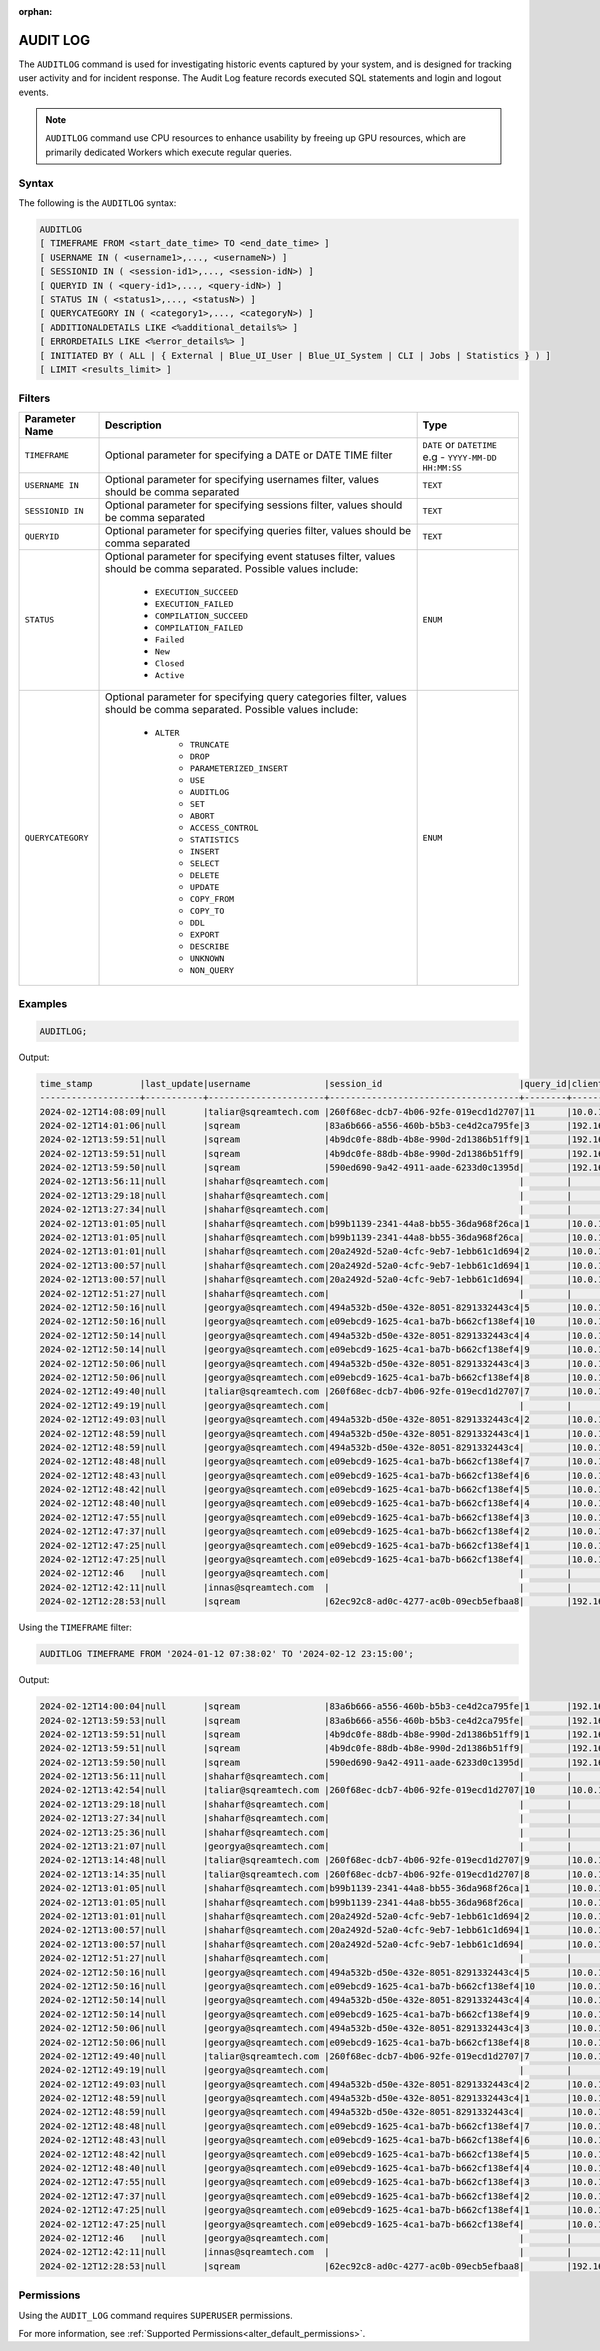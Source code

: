 :orphan:

.. _audit_log:

*****************
AUDIT LOG
*****************

The ``AUDITLOG`` command is used for investigating historic events captured by your system, and is designed for tracking user activity and for incident response. The Audit Log feature records executed SQL statements and login and logout events.

.. note:: ``AUDITLOG`` command use CPU resources to enhance usability by freeing up GPU resources, which are primarily dedicated Workers which execute regular queries.

Syntax
======

The following is the ``AUDITLOG`` syntax:

.. code-block:: postgres

   AUDITLOG
   [ TIMEFRAME FROM <start_date_time> TO <end_date_time> ]
   [ USERNAME IN ( <username1>,..., <usernameN>) ] 
   [ SESSIONID IN ( <session-id1>,..., <session-idN>) ] 
   [ QUERYID IN ( <query-id1>,..., <query-idN>) ]
   [ STATUS IN ( <status1>,..., <statusN>) ]
   [ QUERYCATEGORY IN ( <category1>,..., <categoryN>) ]
   [ ADDITIONALDETAILS LIKE <%additional_details%> ]
   [ ERRORDETAILS LIKE <%error_details%> ]
   [ INITIATED BY ( ALL | { External | Blue_UI_User | Blue_UI_System | CLI | Jobs | Statistics } ) ]
   [ LIMIT <results_limit> ]

Filters
=======

.. list-table:: 
   :widths: auto
   :header-rows: 1
   
   * - Parameter Name
     - Description
     - Type
   * - ``TIMEFRAME``
     - Optional parameter for specifying a DATE or DATE TIME filter   
     - ``DATE`` or ``DATETIME`` e.g - ``YYYY-MM-DD HH:MM:SS``
   * - ``USERNAME IN``
     - Optional parameter for specifying usernames filter, values should be comma separated
     - ``TEXT``
   * - ``SESSIONID IN``
     - Optional parameter for specifying sessions filter, values should be comma separated 
     - ``TEXT``
   * - ``QUERYID``
     - Optional parameter for specifying queries filter, values should be comma separated
     - ``TEXT``
   * - ``STATUS``
     - Optional parameter for specifying event statuses filter, values should be comma separated.
       Possible values include: 
        * ``EXECUTION_SUCCEED``
        * ``EXECUTION_FAILED``
        * ``COMPILATION_SUCCEED``
        * ``COMPILATION_FAILED``
        * ``Failed``
        * ``New``
        * ``Closed``
        * ``Active``
     - ``ENUM``
   * - ``QUERYCATEGORY``
     - Optional parameter for specifying query categories filter, values should be comma separated.
       Possible values include:
	    * ``ALTER``
		* ``TRUNCATE``
		* ``DROP``
		* ``PARAMETERIZED_INSERT``
		* ``USE``
		* ``AUDITLOG``
		* ``SET``
		* ``ABORT``
		* ``ACCESS_CONTROL``
		* ``STATISTICS``
		* ``INSERT``
		* ``SELECT``
		* ``DELETE``
		* ``UPDATE``
		* ``COPY_FROM``
		* ``COPY_TO``
		* ``DDL``
		* ``EXPORT``
		* ``DESCRIBE``
		* ``UNKNOWN``
		* ``NON_QUERY``
     - ``ENUM``

Examples
========

.. code-block:: postgres

   AUDITLOG;
	  
Output:

.. code-block:: none

	time_stamp         |last_update|username              |session_id                          |query_id|client_ip_address|client_version     |status            |category      |additional_details                                                                                                                                                                                                                                             |error_details                                                                                                                                                                                                                                                  |tenant_id|initiated_by
	-------------------+-----------+----------------------+------------------------------------+--------+-----------------+-------------------+------------------+--------------+---------------------------------------------------------------------------------------------------------------------------------------------------------------------------------------------------------------------------------------------------------------+---------------------------------------------------------------------------------------------------------------------------------------------------------------------------------------------------------------------------------------------------------------+---------+------------+                                                                                 
	2024-02-12T14:08:09|null       |taliar@sqreamtech.com |260f68ec-dcb7-4b06-92fe-019ecd1d2707|11      |10.0.1.132       |SQream Node.js     |COMPLETE          |AUDITLOG      |AUDITLOG TIMEFRAME FROM '2023-09-12 07:38:02' TO '2023-09-12 23:15:00'                                                                                                                                                                                         |                                                                                                                                                                                                                                                               |tenant   |BLUE_UI_USER|
	2024-02-12T14:01:06|null       |sqream                |83a6b666-a556-460b-b5b3-ce4d2ca795fe|3       |192.168.0.156    |SQream JDBC v0.1.66|COMPLETE          |AUDITLOG      |AUDITLOG                                                                                                                                                                                                                                                       |                                                                                                                                                                                                                                                               |tenant   |EXTERNAL    |
	2024-02-12T13:59:51|null       |sqream                |4b9dc0fe-88db-4b8e-990d-2d1386b51ff9|1       |192.168.0.156    |SQream JDBC v0.1.66|COMPLETE          |DESCRIBE      |describe databases;                                                                                                                                                                                                                                            |                                                                                                                                                                                                                                                               |tenant   |EXTERNAL    |
	2024-02-12T13:59:51|null       |sqream                |4b9dc0fe-88db-4b8e-990d-2d1386b51ff9|        |192.168.0.156    |SQream JDBC v0.1.66|Active            |SESSION       |                                                                                                                                                                                                                                                               |                                                                                                                                                                                                                                                               |tenant   |EXTERNAL    |
	2024-02-12T13:59:50|null       |sqream                |590ed690-9a42-4911-aade-6233d0c1395d|        |192.168.0.156    |SQream JDBC v0.1.66|Active            |SESSION       |                                                                                                                                                                                                                                                               |                                                                                                                                                                                                                                                               |tenant   |EXTERNAL    |
	2024-02-12T13:56:11|null       |shaharf@sqreamtech.com|                                    |        |                 |API                |GET               |DASHBOARD     |Change Date:2024-02-05-->2024-02-12                                                                                                                                                                                                                            |                                                                                                                                                                                                                                                               |         |BLUE_UI_USER|
	2024-02-12T13:29:18|null       |shaharf@sqreamtech.com|                                    |        |                 |API                |GET               |DASHBOARD     |Change Date:2024-02-05-->2024-02-12                                                                                                                                                                                                                            |                                                                                                                                                                                                                                                               |         |BLUE_UI_USER|
	2024-02-12T13:27:34|null       |shaharf@sqreamtech.com|                                    |        |                 |API                |GET               |DASHBOARD     |Change Date:2024-02-05-->2024-02-12                                                                                                                                                                                                                            |                                                                                                                                                                                                                                                               |         |BLUE_UI_USER|
	2024-02-12T13:01:05|null       |shaharf@sqreamtech.com|b99b1139-2341-44a8-bb55-36da968f26ca|1       |10.0.1.132       |SQream Node.js     |COMPLETE          |SELECT        |SELECT * from "public"."customer"¶LIMIT 10000                                                                                                                                                                                                                  |                                                                                                                                                                                                                                                               |tenant   |BLUE_UI_USER|
	2024-02-12T13:01:05|null       |shaharf@sqreamtech.com|b99b1139-2341-44a8-bb55-36da968f26ca|        |10.0.1.132       |SQream Node.js     |Active            |SESSION       |                                                                                                                                                                                                                                                               |                                                                                                                                                                                                                                                               |tenant   |BLUE_UI_USER|
	2024-02-12T13:01:01|null       |shaharf@sqreamtech.com|20a2492d-52a0-4cfc-9eb7-1ebb61c1d694|2       |10.0.1.132       |SQream Node.js     |EXECUTION_SUCCEED |USE           |USE POOL SQream                                                                                                                                                                                                                                                |                                                                                                                                                                                                                                                               |tenant   |BLUE_UI_USER|
	2024-02-12T13:00:57|null       |shaharf@sqreamtech.com|20a2492d-52a0-4cfc-9eb7-1ebb61c1d694|1       |10.0.1.132       |SQream Node.js     |COMPILATION_FAILED|SELECT        |SELECT c_customer_sk, c_customer_id, c_current_cdemo_sk, c_current_hdemo_sk, c_current_addr_sk, c_first_shipto_date_sk, c_first_sales_date_sk, c_salutation, c_first_name, c_last_name, c_preferred_cust_flag, c_birth_day, c_birth_month, c_birth_year, c_birt|Error in compilation process: : Wrapped SqlParseException¶Cause: com.sqream.compiler.parser.impl.ParseException: Encountered "bool" at line 1, column 316.¶Was expecting one of:¶    "ARRAY" ...¶    "CASE" ...¶    "CAST" ...¶    "CLASSIFIER" ...¶    "CONVER|tenant   |BLUE_UI_USER|
	2024-02-12T13:00:57|null       |shaharf@sqreamtech.com|20a2492d-52a0-4cfc-9eb7-1ebb61c1d694|        |10.0.1.132       |SQream Node.js     |Active            |SESSION       |                                                                                                                                                                                                                                                               |                                                                                                                                                                                                                                                               |tenant   |BLUE_UI_USER|
	2024-02-12T12:51:27|null       |shaharf@sqreamtech.com|                                    |        |                 |API                |GET               |DASHBOARD     |Change Date:2024-02-05-->2024-02-12                                                                                                                                                                                                                            |                                                                                                                                                                                                                                                               |         |BLUE_UI_USER|
	2024-02-12T12:50:16|null       |georgya@sqreamtech.com|494a532b-d50e-432e-8051-8291332443c4|5       |10.0.1.132       |SQream Node.js     |EXECUTION_SUCCEED |USE           |USE POOL SQream                                                                                                                                                                                                                                                |                                                                                                                                                                                                                                                               |tenant   |BLUE_UI_USER|
	2024-02-12T12:50:16|null       |georgya@sqreamtech.com|e09ebcd9-1625-4ca1-ba7b-b662cf138ef4|10      |10.0.1.132       |SQream Node.js     |EXECUTION_SUCCEED |USE           |USE POOL SQream                                                                                                                                                                                                                                                |                                                                                                                                                                                                                                                               |tenant   |BLUE_UI_USER|
	2024-02-12T12:50:14|null       |georgya@sqreamtech.com|494a532b-d50e-432e-8051-8291332443c4|4       |10.0.1.132       |SQream Node.js     |EXECUTION_SUCCEED |USE           |USE POOL SQream                                                                                                                                                                                                                                                |                                                                                                                                                                                                                                                               |tenant   |BLUE_UI_USER|
	2024-02-12T12:50:14|null       |georgya@sqreamtech.com|e09ebcd9-1625-4ca1-ba7b-b662cf138ef4|9       |10.0.1.132       |SQream Node.js     |EXECUTION_SUCCEED |USE           |USE POOL SQream                                                                                                                                                                                                                                                |                                                                                                                                                                                                                                                               |tenant   |BLUE_UI_USER|
	2024-02-12T12:50:06|null       |georgya@sqreamtech.com|494a532b-d50e-432e-8051-8291332443c4|3       |10.0.1.132       |SQream Node.js     |EXECUTION_SUCCEED |USE           |USE POOL SQream                                                                                                                                                                                                                                                |                                                                                                                                                                                                                                                               |tenant   |BLUE_UI_USER|
	2024-02-12T12:50:06|null       |georgya@sqreamtech.com|e09ebcd9-1625-4ca1-ba7b-b662cf138ef4|8       |10.0.1.132       |SQream Node.js     |EXECUTION_SUCCEED |USE           |USE POOL SQream                                                                                                                                                                                                                                                |                                                                                                                                                                                                                                                               |tenant   |BLUE_UI_USER|
	2024-02-12T12:49:40|null       |taliar@sqreamtech.com |260f68ec-dcb7-4b06-92fe-019ecd1d2707|7       |10.0.1.132       |SQream Node.js     |COMPLETE          |DESCRIBE      |DESCRIBE SESSIONS                                                                                                                                                                                                                                              |                                                                                                                                                                                                                                                               |tenant   |BLUE_UI_USER|
	2024-02-12T12:49:19|null       |georgya@sqreamtech.com|                                    |        |                 |API                |GET               |DASHBOARD     |Change Date:2024-02-05-->2024-02-12                                                                                                                                                                                                                            |                                                                                                                                                                                                                                                               |         |BLUE_UI_USER|
	2024-02-12T12:49:03|null       |georgya@sqreamtech.com|494a532b-d50e-432e-8051-8291332443c4|2       |10.0.1.132       |SQream Node.js     |COMPLETE          |SELECT        |SELECT¶  l_returnflag,¶  l_linestatus,¶  Sum(Cast(l_quantity AS BIGINT)) AS sum_qty,¶  Sum(l_extendedprice / 100.0) AS sum_base_price,¶  Sum(l_extendedprice / 100.0 * (1 - l_discount / 100.0)) AS sum_disc_price,¶  Sum(¶    l_extendedprice / 100.0 * (1 - l|                                                                                                                                                                                                                                                               |tenant   |BLUE_UI_USER|
	2024-02-12T12:48:59|null       |georgya@sqreamtech.com|494a532b-d50e-432e-8051-8291332443c4|1       |10.0.1.132       |SQream Node.js     |EXECUTION_SUCCEED |USE           |USE POOL SQream                                                                                                                                                                                                                                                |                                                                                                                                                                                                                                                               |tenant   |BLUE_UI_USER|
	2024-02-12T12:48:59|null       |georgya@sqreamtech.com|494a532b-d50e-432e-8051-8291332443c4|        |10.0.1.132       |SQream Node.js     |Active            |SESSION       |                                                                                                                                                                                                                                                               |                                                                                                                                                                                                                                                               |tenant   |BLUE_UI_USER|
	2024-02-12T12:48:48|null       |georgya@sqreamtech.com|e09ebcd9-1625-4ca1-ba7b-b662cf138ef4|7       |10.0.1.132       |SQream Node.js     |EXECUTION_SUCCEED |USE           |USE POOL SQream                                                                                                                                                                                                                                                |                                                                                                                                                                                                                                                               |tenant   |BLUE_UI_USER|
	2024-02-12T12:48:43|null       |georgya@sqreamtech.com|e09ebcd9-1625-4ca1-ba7b-b662cf138ef4|6       |10.0.1.132       |SQream Node.js     |EXECUTION_SUCCEED |USE           |USE POOL SQream                                                                                                                                                                                                                                                |                                                                                                                                                                                                                                                               |tenant   |BLUE_UI_USER|
	2024-02-12T12:48:42|null       |georgya@sqreamtech.com|e09ebcd9-1625-4ca1-ba7b-b662cf138ef4|5       |10.0.1.132       |SQream Node.js     |EXECUTION_SUCCEED |USE           |USE POOL SQream                                                                                                                                                                                                                                                |                                                                                                                                                                                                                                                               |tenant   |BLUE_UI_USER|
	2024-02-12T12:48:40|null       |georgya@sqreamtech.com|e09ebcd9-1625-4ca1-ba7b-b662cf138ef4|4       |10.0.1.132       |SQream Node.js     |EXECUTION_SUCCEED |USE           |USE POOL SQream                                                                                                                                                                                                                                                |                                                                                                                                                                                                                                                               |tenant   |BLUE_UI_USER|
	2024-02-12T12:47:55|null       |georgya@sqreamtech.com|e09ebcd9-1625-4ca1-ba7b-b662cf138ef4|3       |10.0.1.132       |SQream Node.js     |COMPLETE          |SELECT        |SELECT¶  l_returnflag,¶  l_linestatus,¶  Sum(Cast(l_quantity AS BIGINT)) AS sum_qty,¶  Sum(l_extendedprice / 100.0) AS sum_base_price,¶  Sum(l_extendedprice / 100.0 * (1 - l_discount / 100.0)) AS sum_disc_price,¶  Sum(¶    l_extendedprice / 100.0 * (1 - l|                                                                                                                                                                                                                                                               |tenant   |BLUE_UI_USER|
	2024-02-12T12:47:37|null       |georgya@sqreamtech.com|e09ebcd9-1625-4ca1-ba7b-b662cf138ef4|2       |10.0.1.132       |SQream Node.js     |EXECUTION_SUCCEED |USE           |USE POOL bi                                                                                                                                                                                                                                                    |                                                                                                                                                                                                                                                               |tenant   |BLUE_UI_USER|
	2024-02-12T12:47:25|null       |georgya@sqreamtech.com|e09ebcd9-1625-4ca1-ba7b-b662cf138ef4|1       |10.0.1.132       |SQream Node.js     |COMPILATION_FAILED|USE           |USE POOL bi_pool                                                                                                                                                                                                                                               |Pool does not exist                                                                                                                                                                                                                                            |tenant   |BLUE_UI_USER|
	2024-02-12T12:47:25|null       |georgya@sqreamtech.com|e09ebcd9-1625-4ca1-ba7b-b662cf138ef4|        |10.0.1.132       |SQream Node.js     |Active            |SESSION       |                                                                                                                                                                                                                                                               |                                                                                                                                                                                                                                                               |tenant   |BLUE_UI_USER|
	2024-02-12T12:46   |null       |georgya@sqreamtech.com|                                    |        |                 |API                |GET               |DASHBOARD     |Change Date:2024-02-05-->2024-02-12                                                                                                                                                                                                                            |                                                                                                                                                                                                                                                               |         |BLUE_UI_USER|
	2024-02-12T12:42:11|null       |innas@sqreamtech.com  |                                    |        |                 |API                |GET               |DASHBOARD     |Change Date:2024-02-05-->2024-02-12                                                                                                                                                                                                                            |                                                                                                                                                                                                                                                               |         |BLUE_UI_USER|
	2024-02-12T12:28:53|null       |sqream                |62ec92c8-ad0c-4277-ac0b-09ecb5efbaa8|        |192.168.0.156    |SQream JDBC vnull  |Closed            |SESSION       |                                                                                                                                                                                                                                                               |                                                                                                                                                                                                                                                               |tenant   |CLI         |

Using the ``TIMEFRAME`` filter:

.. code-block:: postgres

  AUDITLOG TIMEFRAME FROM '2024-01-12 07:38:02' TO '2024-02-12 23:15:00';

Output:

.. code-block:: none

	2024-02-12T14:00:04|null       |sqream                |83a6b666-a556-460b-b5b3-ce4d2ca795fe|1       |192.168.0.156    |SQream JDBC v0.1.66|COMPLETE          |DESCRIBE      |DESCRIBE QUERY SESSION ID '437d4321-c4da-4dba-95b5-9a80cd093979' QUERY ID '4'                                                                                                                                                                                  |                                                                                                                                                                                                                                                               |tenant   |EXTERNAL    |
	2024-02-12T13:59:53|null       |sqream                |83a6b666-a556-460b-b5b3-ce4d2ca795fe|        |192.168.0.156    |SQream JDBC v0.1.66|Active            |SESSION       |                                                                                                                                                                                                                                                               |                                                                                                                                                                                                                                                               |tenant   |EXTERNAL    |
	2024-02-12T13:59:51|null       |sqream                |4b9dc0fe-88db-4b8e-990d-2d1386b51ff9|1       |192.168.0.156    |SQream JDBC v0.1.66|COMPLETE          |DESCRIBE      |describe databases;                                                                                                                                                                                                                                            |                                                                                                                                                                                                                                                               |tenant   |EXTERNAL    |
	2024-02-12T13:59:51|null       |sqream                |4b9dc0fe-88db-4b8e-990d-2d1386b51ff9|        |192.168.0.156    |SQream JDBC v0.1.66|Active            |SESSION       |                                                                                                                                                                                                                                                               |                                                                                                                                                                                                                                                               |tenant   |EXTERNAL    |
	2024-02-12T13:59:50|null       |sqream                |590ed690-9a42-4911-aade-6233d0c1395d|        |192.168.0.156    |SQream JDBC v0.1.66|Active            |SESSION       |                                                                                                                                                                                                                                                               |                                                                                                                                                                                                                                                               |tenant   |EXTERNAL    |
	2024-02-12T13:56:11|null       |shaharf@sqreamtech.com|                                    |        |                 |API                |GET               |DASHBOARD     |Change Date:2024-02-05-->2024-02-12                                                                                                                                                                                                                            |                                                                                                                                                                                                                                                               |         |BLUE_UI_USER|
	2024-02-12T13:42:54|null       |taliar@sqreamtech.com |260f68ec-dcb7-4b06-92fe-019ecd1d2707|10      |10.0.1.132       |SQream Node.js     |COMPLETE          |AUDITLOG      |AUDITLOG                                                                                                                                                                                                                                                       |                                                                                                                                                                                                                                                               |tenant   |BLUE_UI_USER|
	2024-02-12T13:29:18|null       |shaharf@sqreamtech.com|                                    |        |                 |API                |GET               |DASHBOARD     |Change Date:2024-02-05-->2024-02-12                                                                                                                                                                                                                            |                                                                                                                                                                                                                                                               |         |BLUE_UI_USER|
	2024-02-12T13:27:34|null       |shaharf@sqreamtech.com|                                    |        |                 |API                |GET               |DASHBOARD     |Change Date:2024-02-05-->2024-02-12                                                                                                                                                                                                                            |                                                                                                                                                                                                                                                               |         |BLUE_UI_USER|
	2024-02-12T13:25:36|null       |shaharf@sqreamtech.com|                                    |        |                 |API                |GET               |DASHBOARD     |Change Date:2024-02-05-->2024-02-12                                                                                                                                                                                                                            |                                                                                                                                                                                                                                                               |         |BLUE_UI_USER|
	2024-02-12T13:21:07|null       |georgya@sqreamtech.com|                                    |        |                 |API                |GET               |DASHBOARD     |Change Date:2024-02-05-->2024-02-12                                                                                                                                                                                                                            |                                                                                                                                                                                                                                                               |         |BLUE_UI_USER|
	2024-02-12T13:14:48|null       |taliar@sqreamtech.com |260f68ec-dcb7-4b06-92fe-019ecd1d2707|9       |10.0.1.132       |SQream Node.js     |COMPLETE          |DESCRIBE      |DESCRIBE SESSIONS INITIATED BY external                                                                                                                                                                                                                        |                                                                                                                                                                                                                                                               |tenant   |BLUE_UI_USER|
	2024-02-12T13:14:35|null       |taliar@sqreamtech.com |260f68ec-dcb7-4b06-92fe-019ecd1d2707|8       |10.0.1.132       |SQream Node.js     |COMPLETE          |DESCRIBE      |DESCRIBE SESSIONS INITIATED BY ALL                                                                                                                                                                                                                             |                                                                                                                                                                                                                                                               |tenant   |BLUE_UI_USER|
	2024-02-12T13:01:05|null       |shaharf@sqreamtech.com|b99b1139-2341-44a8-bb55-36da968f26ca|1       |10.0.1.132       |SQream Node.js     |COMPLETE          |SELECT        |SELECT * from "public"."customer"¶LIMIT 10000                                                                                                                                                                                                                  |                                                                                                                                                                                                                                                               |tenant   |BLUE_UI_USER|
	2024-02-12T13:01:05|null       |shaharf@sqreamtech.com|b99b1139-2341-44a8-bb55-36da968f26ca|        |10.0.1.132       |SQream Node.js     |Active            |SESSION       |                                                                                                                                                                                                                                                               |                                                                                                                                                                                                                                                               |tenant   |BLUE_UI_USER|
	2024-02-12T13:01:01|null       |shaharf@sqreamtech.com|20a2492d-52a0-4cfc-9eb7-1ebb61c1d694|2       |10.0.1.132       |SQream Node.js     |EXECUTION_SUCCEED |USE           |USE POOL SQream                                                                                                                                                                                                                                                |                                                                                                                                                                                                                                                               |tenant   |BLUE_UI_USER|
	2024-02-12T13:00:57|null       |shaharf@sqreamtech.com|20a2492d-52a0-4cfc-9eb7-1ebb61c1d694|1       |10.0.1.132       |SQream Node.js     |COMPILATION_FAILED|SELECT        |SELECT c_customer_sk, c_customer_id, c_current_cdemo_sk, c_current_hdemo_sk, c_current_addr_sk, c_first_shipto_date_sk, c_first_sales_date_sk, c_salutation, c_first_name, c_last_name, c_preferred_cust_flag, c_birth_day, c_birth_month, c_birth_year, c_birt|Error in compilation process: : Wrapped SqlParseException¶Cause: com.sqream.compiler.parser.impl.ParseException: Encountered "bool" at line 1, column 316.¶Was expecting one of:¶    "ARRAY" ...¶    "CASE" ...¶    "CAST" ...¶    "CLASSIFIER" ...¶    "CONVER|tenant   |BLUE_UI_USER|
	2024-02-12T13:00:57|null       |shaharf@sqreamtech.com|20a2492d-52a0-4cfc-9eb7-1ebb61c1d694|        |10.0.1.132       |SQream Node.js     |Active            |SESSION       |                                                                                                                                                                                                                                                               |                                                                                                                                                                                                                                                               |tenant   |BLUE_UI_USER|
	2024-02-12T12:51:27|null       |shaharf@sqreamtech.com|                                    |        |                 |API                |GET               |DASHBOARD     |Change Date:2024-02-05-->2024-02-12                                                                                                                                                                                                                            |                                                                                                                                                                                                                                                               |         |BLUE_UI_USER|
	2024-02-12T12:50:16|null       |georgya@sqreamtech.com|494a532b-d50e-432e-8051-8291332443c4|5       |10.0.1.132       |SQream Node.js     |EXECUTION_SUCCEED |USE           |USE POOL SQream                                                                                                                                                                                                                                                |                                                                                                                                                                                                                                                               |tenant   |BLUE_UI_USER|
	2024-02-12T12:50:16|null       |georgya@sqreamtech.com|e09ebcd9-1625-4ca1-ba7b-b662cf138ef4|10      |10.0.1.132       |SQream Node.js     |EXECUTION_SUCCEED |USE           |USE POOL SQream                                                                                                                                                                                                                                                |                                                                                                                                                                                                                                                               |tenant   |BLUE_UI_USER|
	2024-02-12T12:50:14|null       |georgya@sqreamtech.com|494a532b-d50e-432e-8051-8291332443c4|4       |10.0.1.132       |SQream Node.js     |EXECUTION_SUCCEED |USE           |USE POOL SQream                                                                                                                                                                                                                                                |                                                                                                                                                                                                                                                               |tenant   |BLUE_UI_USER|
	2024-02-12T12:50:14|null       |georgya@sqreamtech.com|e09ebcd9-1625-4ca1-ba7b-b662cf138ef4|9       |10.0.1.132       |SQream Node.js     |EXECUTION_SUCCEED |USE           |USE POOL SQream                                                                                                                                                                                                                                                |                                                                                                                                                                                                                                                               |tenant   |BLUE_UI_USER|
	2024-02-12T12:50:06|null       |georgya@sqreamtech.com|494a532b-d50e-432e-8051-8291332443c4|3       |10.0.1.132       |SQream Node.js     |EXECUTION_SUCCEED |USE           |USE POOL SQream                                                                                                                                                                                                                                                |                                                                                                                                                                                                                                                               |tenant   |BLUE_UI_USER|
	2024-02-12T12:50:06|null       |georgya@sqreamtech.com|e09ebcd9-1625-4ca1-ba7b-b662cf138ef4|8       |10.0.1.132       |SQream Node.js     |EXECUTION_SUCCEED |USE           |USE POOL SQream                                                                                                                                                                                                                                                |                                                                                                                                                                                                                                                               |tenant   |BLUE_UI_USER|
	2024-02-12T12:49:40|null       |taliar@sqreamtech.com |260f68ec-dcb7-4b06-92fe-019ecd1d2707|7       |10.0.1.132       |SQream Node.js     |COMPLETE          |DESCRIBE      |DESCRIBE SESSIONS                                                                                                                                                                                                                                              |                                                                                                                                                                                                                                                               |tenant   |BLUE_UI_USER|
	2024-02-12T12:49:19|null       |georgya@sqreamtech.com|                                    |        |                 |API                |GET               |DASHBOARD     |Change Date:2024-02-05-->2024-02-12                                                                                                                                                                                                                            |                                                                                                                                                                                                                                                               |         |BLUE_UI_USER|
	2024-02-12T12:49:03|null       |georgya@sqreamtech.com|494a532b-d50e-432e-8051-8291332443c4|2       |10.0.1.132       |SQream Node.js     |COMPLETE          |SELECT        |SELECT¶  l_returnflag,¶  l_linestatus,¶  Sum(Cast(l_quantity AS BIGINT)) AS sum_qty,¶  Sum(l_extendedprice / 100.0) AS sum_base_price,¶  Sum(l_extendedprice / 100.0 * (1 - l_discount / 100.0)) AS sum_disc_price,¶  Sum(¶    l_extendedprice / 100.0 * (1 - l|                                                                                                                                                                                                                                                               |tenant   |BLUE_UI_USER|
	2024-02-12T12:48:59|null       |georgya@sqreamtech.com|494a532b-d50e-432e-8051-8291332443c4|1       |10.0.1.132       |SQream Node.js     |EXECUTION_SUCCEED |USE           |USE POOL SQream                                                                                                                                                                                                                                                |                                                                                                                                                                                                                                                               |tenant   |BLUE_UI_USER|
	2024-02-12T12:48:59|null       |georgya@sqreamtech.com|494a532b-d50e-432e-8051-8291332443c4|        |10.0.1.132       |SQream Node.js     |Active            |SESSION       |                                                                                                                                                                                                                                                               |                                                                                                                                                                                                                                                               |tenant   |BLUE_UI_USER|
	2024-02-12T12:48:48|null       |georgya@sqreamtech.com|e09ebcd9-1625-4ca1-ba7b-b662cf138ef4|7       |10.0.1.132       |SQream Node.js     |EXECUTION_SUCCEED |USE           |USE POOL SQream                                                                                                                                                                                                                                                |                                                                                                                                                                                                                                                               |tenant   |BLUE_UI_USER|
	2024-02-12T12:48:43|null       |georgya@sqreamtech.com|e09ebcd9-1625-4ca1-ba7b-b662cf138ef4|6       |10.0.1.132       |SQream Node.js     |EXECUTION_SUCCEED |USE           |USE POOL SQream                                                                                                                                                                                                                                                |                                                                                                                                                                                                                                                               |tenant   |BLUE_UI_USER|
	2024-02-12T12:48:42|null       |georgya@sqreamtech.com|e09ebcd9-1625-4ca1-ba7b-b662cf138ef4|5       |10.0.1.132       |SQream Node.js     |EXECUTION_SUCCEED |USE           |USE POOL SQream                                                                                                                                                                                                                                                |                                                                                                                                                                                                                                                               |tenant   |BLUE_UI_USER|
	2024-02-12T12:48:40|null       |georgya@sqreamtech.com|e09ebcd9-1625-4ca1-ba7b-b662cf138ef4|4       |10.0.1.132       |SQream Node.js     |EXECUTION_SUCCEED |USE           |USE POOL SQream                                                                                                                                                                                                                                                |                                                                                                                                                                                                                                                               |tenant   |BLUE_UI_USER|
	2024-02-12T12:47:55|null       |georgya@sqreamtech.com|e09ebcd9-1625-4ca1-ba7b-b662cf138ef4|3       |10.0.1.132       |SQream Node.js     |COMPLETE          |SELECT        |SELECT¶  l_returnflag,¶  l_linestatus,¶  Sum(Cast(l_quantity AS BIGINT)) AS sum_qty,¶  Sum(l_extendedprice / 100.0) AS sum_base_price,¶  Sum(l_extendedprice / 100.0 * (1 - l_discount / 100.0)) AS sum_disc_price,¶  Sum(¶    l_extendedprice / 100.0 * (1 - l|                                                                                                                                                                                                                                                               |tenant   |BLUE_UI_USER|
	2024-02-12T12:47:37|null       |georgya@sqreamtech.com|e09ebcd9-1625-4ca1-ba7b-b662cf138ef4|2       |10.0.1.132       |SQream Node.js     |EXECUTION_SUCCEED |USE           |USE POOL bi                                                                                                                                                                                                                                                    |                                                                                                                                                                                                                                                               |tenant   |BLUE_UI_USER|
	2024-02-12T12:47:25|null       |georgya@sqreamtech.com|e09ebcd9-1625-4ca1-ba7b-b662cf138ef4|1       |10.0.1.132       |SQream Node.js     |COMPILATION_FAILED|USE           |USE POOL bi_pool                                                                                                                                                                                                                                               |Pool does not exist                                                                                                                                                                                                                                            |tenant   |BLUE_UI_USER|
	2024-02-12T12:47:25|null       |georgya@sqreamtech.com|e09ebcd9-1625-4ca1-ba7b-b662cf138ef4|        |10.0.1.132       |SQream Node.js     |Active            |SESSION       |                                                                                                                                                                                                                                                               |                                                                                                                                                                                                                                                               |tenant   |BLUE_UI_USER|
	2024-02-12T12:46   |null       |georgya@sqreamtech.com|                                    |        |                 |API                |GET               |DASHBOARD     |Change Date:2024-02-05-->2024-02-12                                                                                                                                                                                                                            |                                                                                                                                                                                                                                                               |         |BLUE_UI_USER|
	2024-02-12T12:42:11|null       |innas@sqreamtech.com  |                                    |        |                 |API                |GET               |DASHBOARD     |Change Date:2024-02-05-->2024-02-12                                                                                                                                                                                                                            |                                                                                                                                                                                                                                                               |         |BLUE_UI_USER|
	2024-02-12T12:28:53|null       |sqream                |62ec92c8-ad0c-4277-ac0b-09ecb5efbaa8|        |192.168.0.156    |SQream JDBC vnull  |Closed            |SESSION       |                                                                                                                                                                                                                                                               |                                                                                                                                                                                                                                                               |tenant   |CLI         |
   
Permissions
===========

Using the ``AUDIT_LOG`` command requires ``SUPERUSER`` permissions.

For more information, see :ref:`Supported Permissions<alter_default_permissions>`.